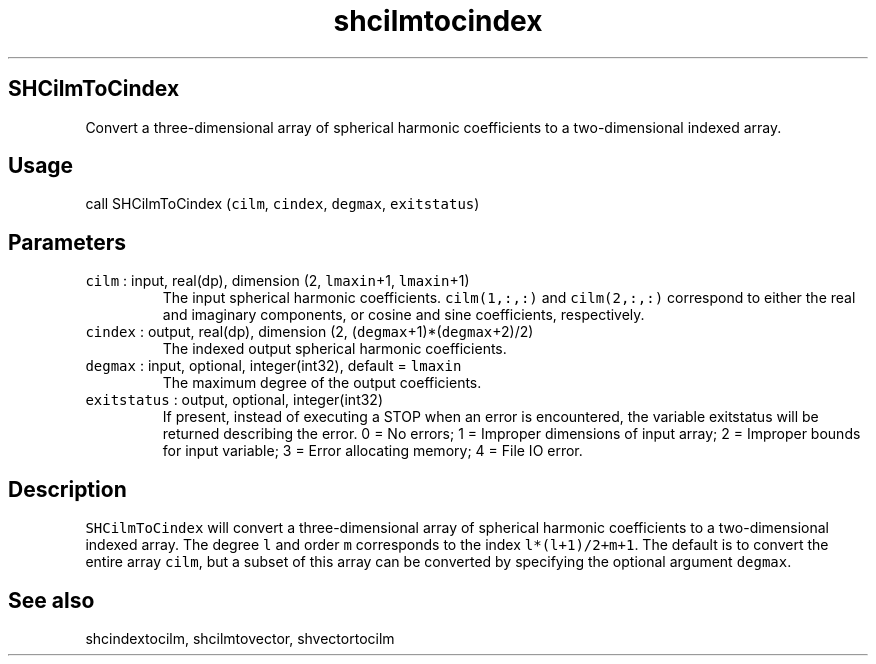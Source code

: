 .\" Automatically generated by Pandoc 2.19.2
.\"
.\" Define V font for inline verbatim, using C font in formats
.\" that render this, and otherwise B font.
.ie "\f[CB]x\f[]"x" \{\
. ftr V B
. ftr VI BI
. ftr VB B
. ftr VBI BI
.\}
.el \{\
. ftr V CR
. ftr VI CI
. ftr VB CB
. ftr VBI CBI
.\}
.TH "shcilmtocindex" "1" "2021-02-15" "Fortran 95" "SHTOOLS 4.10"
.hy
.SH SHCilmToCindex
.PP
Convert a three-dimensional array of spherical harmonic coefficients to
a two-dimensional indexed array.
.SH Usage
.PP
call SHCilmToCindex (\f[V]cilm\f[R], \f[V]cindex\f[R], \f[V]degmax\f[R],
\f[V]exitstatus\f[R])
.SH Parameters
.TP
\f[V]cilm\f[R] : input, real(dp), dimension (2, \f[V]lmaxin\f[R]+1, \f[V]lmaxin\f[R]+1)
The input spherical harmonic coefficients.
\f[V]cilm(1,:,:)\f[R] and \f[V]cilm(2,:,:)\f[R] correspond to either the
real and imaginary components, or cosine and sine coefficients,
respectively.
.TP
\f[V]cindex\f[R] : output, real(dp), dimension (2, (\f[V]degmax\f[R]+1)*(\f[V]degmax\f[R]+2)/2)
The indexed output spherical harmonic coefficients.
.TP
\f[V]degmax\f[R] : input, optional, integer(int32), default = \f[V]lmaxin\f[R]
The maximum degree of the output coefficients.
.TP
\f[V]exitstatus\f[R] : output, optional, integer(int32)
If present, instead of executing a STOP when an error is encountered,
the variable exitstatus will be returned describing the error.
0 = No errors; 1 = Improper dimensions of input array; 2 = Improper
bounds for input variable; 3 = Error allocating memory; 4 = File IO
error.
.SH Description
.PP
\f[V]SHCilmToCindex\f[R] will convert a three-dimensional array of
spherical harmonic coefficients to a two-dimensional indexed array.
The degree \f[V]l\f[R] and order \f[V]m\f[R] corresponds to the index
\f[V]l*(l+1)/2+m+1\f[R].
The default is to convert the entire array \f[V]cilm\f[R], but a subset
of this array can be converted by specifying the optional argument
\f[V]degmax\f[R].
.SH See also
.PP
shcindextocilm, shcilmtovector, shvectortocilm
